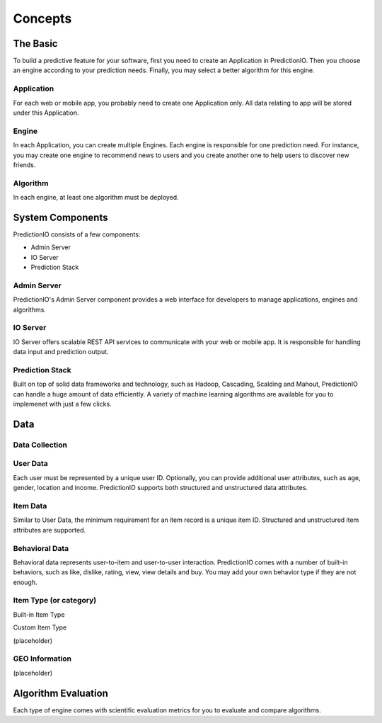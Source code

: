 ========
Concepts
========

.. index:: 
   single: concepts

The Basic
---------

To build a predictive feature for your software, first you need to create an Application in PredictionIO. Then you choose 
an engine according to your prediction needs. Finally, you may select a better algorithm for this engine. 

Application
~~~~~~~~~~~

For each web or mobile app, you probably need to create one Application only. All data relating to app will be stored under this Application.

Engine
~~~~~~

In each Application, you can create multiple Engines. Each engine is responsible for one prediction need.
For instance, you may create one engine to recommend news to users and you create another one to help users to discover new friends.

Algorithm
~~~~~~~~~

In each engine, at least one algorithm must be deployed. 


System Components
------------------

PredictionIO consists of a few components:

* Admin Server
* IO Server
* Prediction Stack
 
Admin Server
~~~~~~~~~~~~

PredictionIO's Admin Server component provides a web interface for developers to manage applications, engines and algorithms.

IO Server
~~~~~~~~~

IO Server offers scalable REST API services to communicate with your web or mobile app. 
It is responsible for handling data input and prediction output. 

Prediction Stack
~~~~~~~~~~~~~~~~

Built on top of solid data frameworks and technology, such as Hadoop, Cascading, Scalding and Mahout, 
PredictionIO can handle a huge amount of data efficiently. A variety of machine learning algorithms are available for you to implemenet with just a few clicks.

Data
----

Data Collection
~~~~~~~~~~~~~~~

User Data
~~~~~~~~~

Each user must be represented by a unique user ID.  Optionally, you can provide additional user attributes, such as age, gender, location and income. PredictionIO supports both structured and unstructured data attributes.

Item Data
~~~~~~~~~

Similar to User Data, the minimum requirement for an item record is a unique item ID.  Structured and unstructured item attributes are supported.


Behavioral Data
~~~~~~~~~~~~~~~
Behavioral data represents user-to-item and user-to-user interaction.
PredictionIO comes with a number of built-in behaviors, such as like, dislike, rating, view, view details and buy.
You may add your own behavior type if they are not enough.


Item Type (or category)
~~~~~~~~~~~~~~~~~~~~~~~

Built-in Item Type

Custom Item Type

(placeholder)

GEO Information
~~~~~~~~~~~~~~~~

(placeholder)

Algorithm Evaluation
---------------------

Each type of engine comes with scientific evaluation metrics for you to evaluate and compare algorithms.  